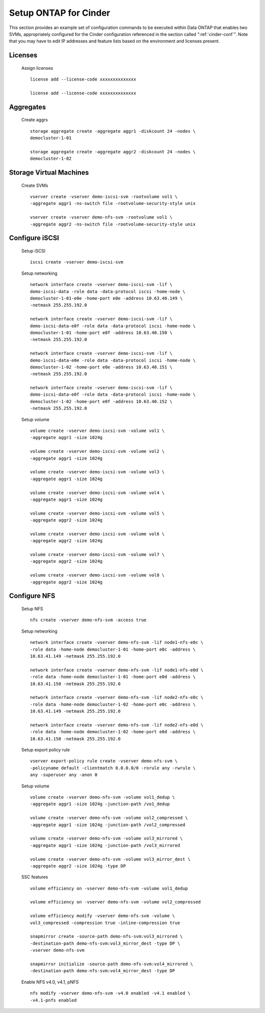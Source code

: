 .. _setup_ontap_for_cinder:

Setup ONTAP for Cinder
======================================

This section provides an example set of configuration commands to be executed
within Data ONTAP that enables two SVMs, appropriately configured for
the Cinder configuration referenced in the section called ":ref:`cinder-conf`".
Note that you may have to edit IP addresses and feature lists based on the environment and
licenses present.

Licenses
--------
    Assign licenses

    ::

        license add --license-code xxxxxxxxxxxxxx

        license add --license-code xxxxxxxxxxxxxx

Aggregates
----------
    Create aggrs

    ::

        storage aggregate create -aggregate aggr1 -diskcount 24 -nodes \
        democluster-1-01

        storage aggregate create -aggregate aggr2 -diskcount 24 -nodes \
        democluster-1-02

Storage Virtual Machines
------------------------
    Create SVMs

    ::

        vserver create -vserver demo-iscsi-svm -rootvolume vol1 \
        -aggregate aggr1 -ns-switch file -rootvolume-security-style unix

        vserver create -vserver demo-nfs-svm -rootvolume vol1 \
        -aggregate aggr2 -ns-switch file -rootvolume-security-style unix


Configure iSCSI
---------------
    Setup iSCSI

    ::

        iscsi create -vserver demo-iscsi-svm

    Setup networking

    ::

        network interface create -vserver demo-iscsi-svm -lif \
        demo-iscsi-data -role data -data-protocol iscsi -home-node \
        democluster-1-01-e0e -home-port e0e -address 10.63.40.149 \
        -netmask 255.255.192.0

        network interface create -vserver demo-iscsi-svm -lif \
        demo-iscsi-data-e0f -role data -data-protocol iscsi -home-node \
        democluster-1-01 -home-port e0f -address 10.63.40.150 \
        -netmask 255.255.192.0

        network interface create -vserver demo-iscsi-svm -lif \
        demo-iscsi-data-e0e -role data -data-protocol iscsi -home-node \
        democluster-1-02 -home-port e0e -address 10.63.40.151 \
        -netmask 255.255.192.0

        network interface create -vserver demo-iscsi-svm -lif \
        demo-iscsi-data-e0f -role data -data-protocol iscsi -home-node \
        democluster-1-02 -home-port e0f -address 10.63.40.152 \
        -netmask 255.255.192.0

    Setup volume

    ::

        volume create -vserver demo-iscsi-svm -volume vol1 \
        -aggregate aggr1 -size 1024g

        volume create -vserver demo-iscsi-svm -volume vol2 \
        -aggregate aggr1 -size 1024g

        volume create -vserver demo-iscsi-svm -volume vol3 \
        -aggregate aggr1 -size 1024g

        volume create -vserver demo-iscsi-svm -volume vol4 \
        -aggregate aggr1 -size 1024g

        volume create -vserver demo-iscsi-svm -volume vol5 \
        -aggregate aggr2 -size 1024g

        volume create -vserver demo-iscsi-svm -volume vol6 \
        -aggregate aggr2 -size 1024g

        volume create -vserver demo-iscsi-svm -volume vol7 \
        -aggregate aggr2 -size 1024g

        volume create -vserver demo-iscsi-svm -volume vol8 \
        -aggregate aggr2 -size 1024g

Configure NFS
-------------
    Setup NFS

    ::

        nfs create -vserver demo-nfs-svm -access true

    Setup networking

    ::

        network interface create -vserver demo-nfs-svm -lif node1-nfs-e0c \
        -role data -home-node democluster-1-01 -home-port e0c -address \
        10.63.41.149 -netmask 255.255.192.0

        network interface create -vserver demo-nfs-svm -lif node1-nfs-e0d \
        -role data -home-node democluster-1-01 -home-port e0d -address \
        10.63.41.150 -netmask 255.255.192.0

        network interface create -vserver demo-nfs-svm -lif node2-nfs-e0c \
        -role data -home-node democluster-1-02 -home-port e0c -address \
        10.63.41.149 -netmask 255.255.192.0

        network interface create -vserver demo-nfs-svm -lif node2-nfs-e0d \
        -role data -home-node democluster-1-02 -home-port e0d -address \
        10.63.41.150 -netmask 255.255.192.0

    Setup export policy rule

    ::

        vserver export-policy rule create -vserver demo-nfs-svm \
        -policyname default -clientmatch 0.0.0.0/0 -rorule any -rwrule \
        any -superuser any -anon 0

    Setup volume

    ::

        volume create -vserver demo-nfs-svm -volume vol1_dedup \
        -aggregate aggr1 -size 1024g -junction-path /vo1_dedup

        volume create -vserver demo-nfs-svm -volume vol2_compressed \
        -aggregate aggr1 -size 1024g -junction-path /vol2_compressed

        volume create -vserver demo-nfs-svm -volume vol3_mirrored \
        -aggregate aggr1 -size 1024g -junction-path /vol3_mirrored

        volume create -vserver demo-nfs-svm -volume vol3_mirror_dest \
        -aggregate aggr2 -size 1024g -type DP


    SSC features

    ::

        volume efficiency on -vserver demo-nfs-svm -volume vol1_dedup

        volume efficiency on -vserver demo-nfs-svm -volume vol2_compressed

        volume efficiency modify -vserver demo-nfs-svm -volume \
        vol3_compressed -compression true -inline-compression true

        snapmirror create -source-path demo-nfs-svm:vol3_mirrored \
        -destination-path demo-nfs-svm:vol3_mirror_dest -type DP \
        -vserver demo-nfs-svm

        snapmirror initialize -source-path demo-nfs-svm:vol4_mirrored \
        -destination-path demo-nfs-svm:vol4_mirror_dest -type DP

    Enable NFS v4.0, v4.1, pNFS

    ::

        nfs modify -vserver demo-nfs-svm -v4.0 enabled -v4.1 enabled \
        -v4.1-pnfs enabled
